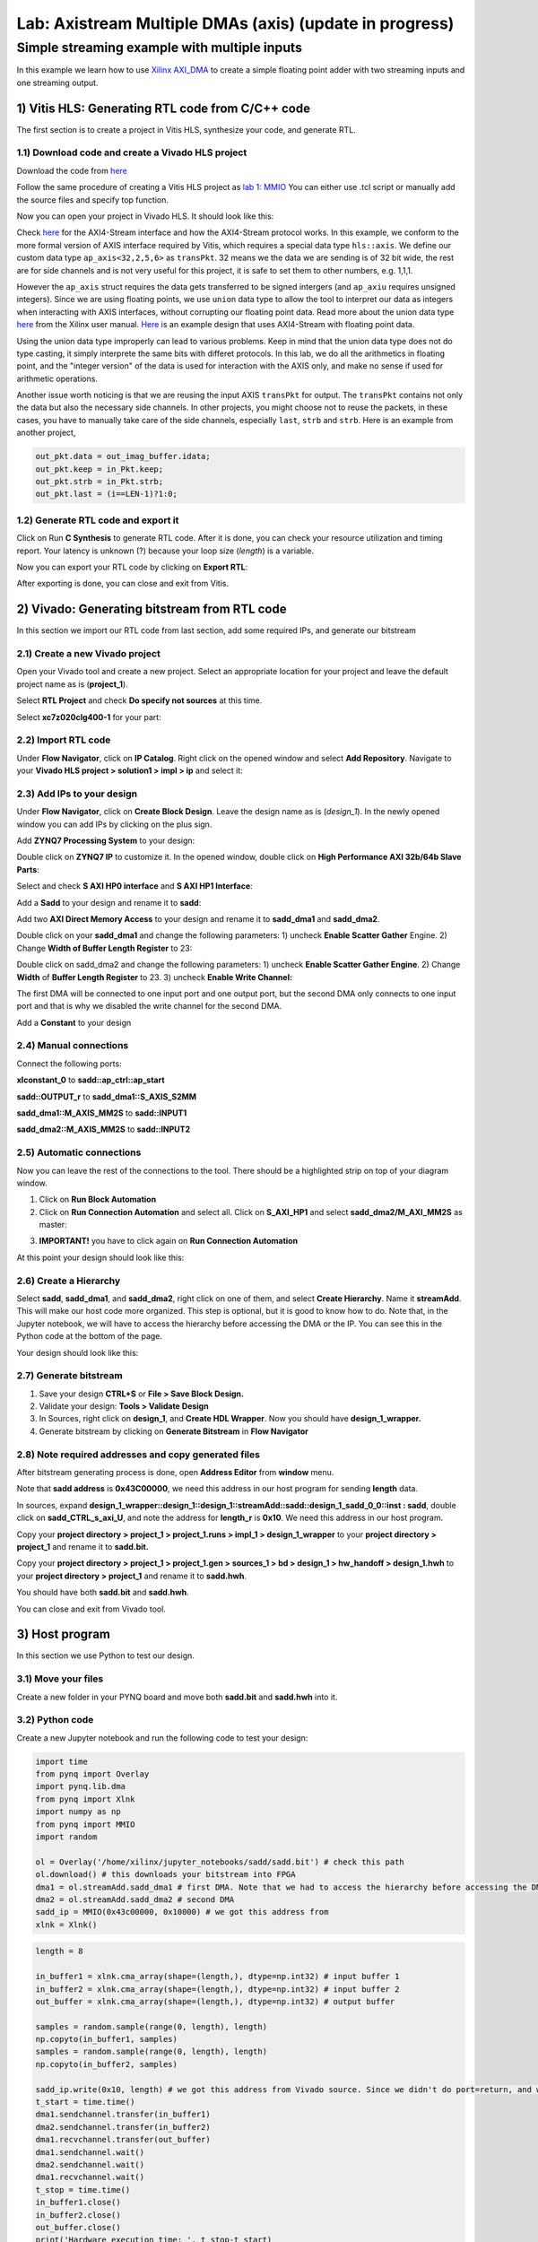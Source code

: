 Lab: Axistream Multiple DMAs (axis) (update in progress)
===================================

Simple streaming example with multiple inputs
*********************************************
In this example we learn how to use `Xilinx AXI_DMA <https://docs.xilinx.com/r/en-US/pg021_axi_dma>`_ to create a simple floating point adder with two streaming inputs and one streaming output.

1) Vitis HLS: Generating RTL code from C/C++ code
--------------------------------------------------

The first section is to create a project in Vitis HLS, synthesize your code, and generate RTL.

1.1) Download code and create a Vivado HLS project
#################################################

Download the code from `here <https://github.com/KastnerRG/Read_the_docs/tree/master/project_files/axis_fp>`_ 

Follow the same procedure of creating a Vitis HLS project as `lab 1: MMIO <https://pp4fpgas.readthedocs.io/en/latest/PYNQ-example.html>`_ You can either use .tcl script or manually add the source files and specify top function.

Now you can open your project in Vivado HLS. It should look like this:

.. image:: https://github.com/KastnerRG/Read_the_docs/raw/master/docs/image/dma2/0_header.jpg

.. image:: https://github.com/KastnerRG/Read_the_docs/raw/master/docs/image/dma2/1_dut.jpg

Check `here <https://docs.xilinx.com/r/en-US/ug1399-vitis-hls/AXI4-Stream-Interfaces>`_ for the AXI4-Stream interface and how the AXI4-Stream protocol works. In this example, we conform to the more formal version of AXIS interface required by Vitis, which requires a special data type ``hls::axis``. We define our custom data type ``ap_axis<32,2,5,6>`` as ``transPkt``. 32 means we the data we are sending is of 32 bit wide, the rest are for side channels and is not very useful for this project, it is safe to set them to other numbers, e.g. 1,1,1.

However the ``ap_axis`` struct requires the data gets transferred to be signed intergers (and ``ap_axiu`` requires unsigned integers). Since we are using floating points, we use ``union`` data type to allow the tool to interpret our data as integers when interacting with AXIS interfaces, without corrupting our floating point data. Read more about the union data type `here <https://docs.xilinx.com/r/en-US/ug1399-vitis-hls/Unions>`_ from the Xilinx user manual. `Here <https://support.xilinx.com/s/question/0D52E00007DnHxuSAF/streaming-floats-with-tlast?language=en_US>`_ is an example design that uses AXI4-Stream with floating point data.

Using the union data type improperly can lead to various problems. Keep in mind that the union data type does not do type casting, it simply interprete the same bits with differet protocols. In this lab, we do all the arithmetics in floating point, and the "integer version" of the data is used for interaction with the AXIS only, and make no sense if used for arithmetic operations.

Another issue worth noticing is that we are reusing the input AXIS ``transPkt`` for output. The ``transPkt`` contains not only the data but also the necessary side channels. In other projects, you might choose not to reuse the packets, in these cases, you have to manually take care of the side channels, especially ``last``, ``strb`` and ``strb``. Here is an example from another project,

.. code-block :: c++

	out_pkt.data = out_imag_buffer.idata;
	out_pkt.keep = in_Pkt.keep;
	out_pkt.strb = in_Pkt.strb;
	out_pkt.last = (i==LEN-1)?1:0;


1.2) Generate RTL code and export it
####################################

Click on Run **C Synthesis** to generate RTL code. After it is done, you can check your resource utilization and timing report. Your latency is unknown (?) because your loop size (*length*) is a variable.

.. image:: https://github.com/KastnerRG/pp4fpgas/raw/master/labs/images/mdma3.png

Now you can export your RTL code by clicking on **Export RTL**:

.. image:: https://github.com/KastnerRG/pp4fpgas/raw/master/labs/images/mdma4.png

After exporting is done, you can close and exit from Vitis.

2) Vivado: Generating bitstream from RTL code
---------------------------------------------

In this section we import our RTL code from last section, add some required IPs, and generate our bitstream

2.1) Create a new Vivado project
################################

Open your Vivado tool and create a new project. Select an appropriate location for your project and leave the default project name as is (**project_1**).

Select **RTL Project** and check **Do specify not sources** at this time.

Select **xc7z020clg400-1** for your part:

.. image :: https://bitbucket.org/repo/x8q9Ed8/images/3090594305-pynq4.png

2.2) Import RTL code
####################

Under **Flow Navigator**, click on **IP Catalog**. Right click on the opened window and select **Add Repository**. Navigate to your **Vivado HLS project > solution1 > impl > ip** and select it:

.. image :: https://bitbucket.org/repo/x8q9Ed8/images/3379362706-pynq5.png

2.3) Add IPs to your design
###########################
Under **Flow Navigator**, click on **Create Block Design**. Leave the design name as is (*design_1*). In the newly opened window you can add IPs by clicking on the plus sign.

Add **ZYNQ7 Processing System** to your design:

.. image :: https://bitbucket.org/repo/x8q9Ed8/images/3814633603-pynq6.png

Double click on **ZYNQ7 IP** to customize it. In the opened window, double click on **High Performance AXI 32b/64b Slave Parts**:

.. image :: https://bitbucket.org/repo/x8q9Ed8/images/148617913-pynq7.png

Select and check **S AXI HP0 interface** and **S AXI HP1 Interface**:

.. image :: https://bitbucket.org/repo/x8q9Ed8/images/2203030501-pynq8.png

Add a **Sadd** to your design and rename it to **sadd**:

Add two **AXI Direct Memory Access** to your design and rename it to **sadd_dma1** and **sadd_dma2**.

Double click on your **sadd_dma1** and change the following parameters: 1) uncheck **Enable Scatter Gather** Engine. 2) Change **Width of Buffer Length Register** to 23:

.. image :: https://bitbucket.org/repo/x8q9Ed8/images/3641178343-pynq10.png

Double click on sadd_dma2 and change the following parameters: 1) uncheck **Enable Scatter Gather Engine**. 2) Change **Width** of **Buffer Length Register** to 23. 3) uncheck **Enable Write Channel:**

.. image :: https://bitbucket.org/repo/x8q9Ed8/images/385498319-pynq10_2.png

The first DMA will be connected to one input port and one output port, but the second DMA only connects to one input port and that is why we disabled the write channel for the second DMA.

Add a **Constant** to your design

2.4) Manual connections
#######################

Connect the following ports:

**xlconstant_0** to **sadd::ap_ctrl::ap_start**
 
**sadd::OUTPUT_r** to **sadd_dma1::S_AXIS_S2MM** 

**sadd_dma1::M_AXIS_MM2S** to **sadd::INPUT1** 

**sadd_dma2::M_AXIS_MM2S** to **sadd::INPUT2**

.. image:: https://github.com/KastnerRG/pp4fpgas/raw/master/labs/images/mdma5.png

2.5) Automatic connections
##########################

Now you can leave the rest of the connections to the tool. There should be a highlighted strip on top of your diagram window.

1. Click on **Run Block Automation**

2. Click on **Run Connection Automation** and select all. Click on **S_AXI_HP1** and select **sadd_dma2/M_AXI_MM2S** as master:

.. image:: https://github.com/KastnerRG/pp4fpgas/raw/master/labs/images/mdma6.png

3. **IMPORTANT!** you have to click again on **Run Connection Automation**

.. image :: https://bitbucket.org/repo/x8q9Ed8/images/938036616-pynq13.png

At this point your design should look like this:

.. image:: https://github.com/KastnerRG/pp4fpgas/raw/master/labs/images/mdma7.png

2.6) Create a Hierarchy
#######################

Select **sadd**, **sadd_dma1**, and **sadd_dma2**, right click on one of them, and select **Create Hierarchy**. Name it **streamAdd**. This will make our host code more organized. This step is optional, but it is good to know how to do. Note that, in the Jupyter notebook, we will have to access the hierarchy before accessing the DMA or the IP. You can see this in the Python code at the bottom of the page. 

.. image:: https://github.com/KastnerRG/pp4fpgas/raw/master/labs/images/mdma8.png

Your design should look like this:

.. image:: https://github.com/KastnerRG/pp4fpgas/raw/master/labs/images/mdma9.png

2.7) Generate bitstream
#######################

1. Save your design **CTRL+S** or **File > Save Block Design.**

2. Validate your design: **Tools > Validate Design**

3. In Sources, right click on **design_1**, and **Create HDL Wrapper**. Now you should have **design_1_wrapper.**

4. Generate bitstream by clicking on **Generate Bitstream** in **Flow Navigator**

2.8) Note required addresses and copy generated files
#####################################################

After bitstream generating process is done, open **Address Editor** from **window** menu.

Note that **sadd address** is **0x43C00000**, we need this address in our host program for sending **length** data.

.. image :: https://bitbucket.org/repo/x8q9Ed8/images/17188271-pynq17.png

In sources, expand **design_1_wrapper::design_1::design_1::streamAdd::sadd::design_1_sadd_0_0::inst : sadd**, double click on **sadd_CTRL_s_axi_U**, and note the address for **length_r** is **0x10**. We need this address in our host program.

.. image :: https://bitbucket.org/repo/x8q9Ed8/images/3619837071-pynq18.png

Copy your **project directory > project_1 > project_1.runs > impl_1 > design_1_wrapper** to your **project directory > project_1** and rename it to **sadd.bit.** 

Copy your **project directory > project_1 > project_1.gen > sources_1 > bd > design_1 > hw_handoff > design_1.hwh** to your **project directory > project_1** and rename it to **sadd.hwh**.

You should have both **sadd.bit** and **sadd.hwh**.

You can close and exit from Vivado tool.

3) Host program
---------------

In this section we use Python to test our design.

3.1) Move your files
####################

Create a new folder in your PYNQ board and move both **sadd.bit** and **sadd.hwh** into it.

3.2) Python code
################

Create a new Jupyter notebook and run the following code to test your design:

.. code-block :: python3

	import time
	from pynq import Overlay
	import pynq.lib.dma
	from pynq import Xlnk
	import numpy as np
	from pynq import MMIO
	import random

	ol = Overlay('/home/xilinx/jupyter_notebooks/sadd/sadd.bit') # check this path
	ol.download() # this downloads your bitstream into FPGA
	dma1 = ol.streamAdd.sadd_dma1 # first DMA. Note that we had to access the hierarchy before accessing the DMA
	dma2 = ol.streamAdd.sadd_dma2 # second DMA
	sadd_ip = MMIO(0x43c00000, 0x10000) # we got this address from 
	xlnk = Xlnk()

.. code-block :: python3

	length = 8

	in_buffer1 = xlnk.cma_array(shape=(length,), dtype=np.int32) # input buffer 1
	in_buffer2 = xlnk.cma_array(shape=(length,), dtype=np.int32) # input buffer 2
	out_buffer = xlnk.cma_array(shape=(length,), dtype=np.int32) # output buffer

	samples = random.sample(range(0, length), length)
	np.copyto(in_buffer1, samples)
	samples = random.sample(range(0, length), length)
	np.copyto(in_buffer2, samples)

	sadd_ip.write(0x10, length) # we got this address from Vivado source. Since we didn't do port=return, and we set a constant for ap_start, we only have to write length.
	t_start = time.time()
	dma1.sendchannel.transfer(in_buffer1)
	dma2.sendchannel.transfer(in_buffer2)
	dma1.recvchannel.transfer(out_buffer)
	dma1.sendchannel.wait()
	dma2.sendchannel.wait()
	dma1.recvchannel.wait()
	t_stop = time.time()
	in_buffer1.close()
	in_buffer2.close()
	out_buffer.close()
	print('Hardware execution time: ', t_stop-t_start)
	for i in range(0, length):
	    print('{}+{} = {}'.format(in_buffer1[i], in_buffer2[i], out_buffer[i]))
